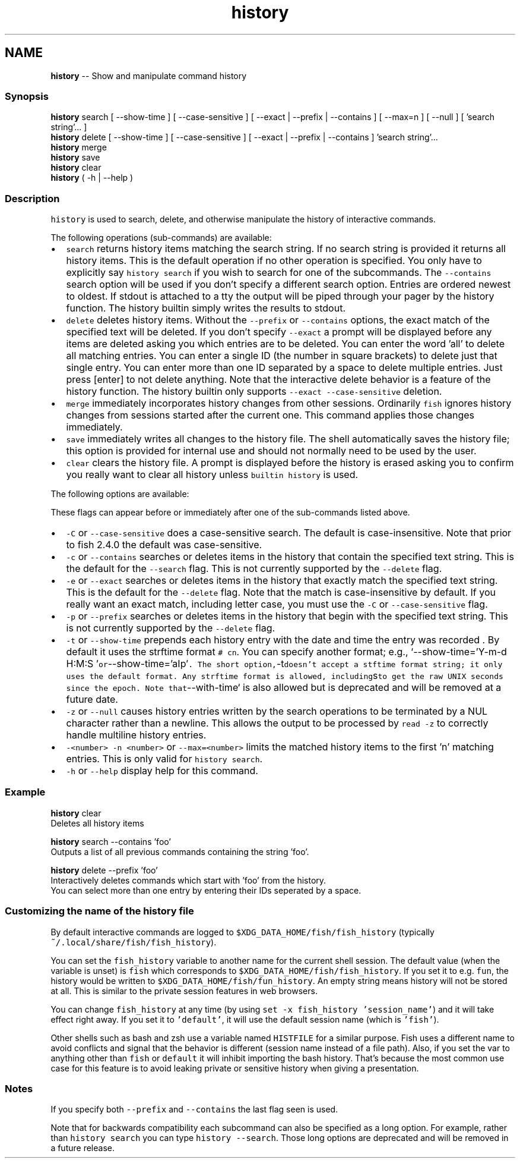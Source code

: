 .TH "history" 1 "Tue Sep 4 2018" "Version 2.7.1" "fish" \" -*- nroff -*-
.ad l
.nh
.SH NAME
\fBhistory\fP -- Show and manipulate command history 

.PP
.SS "Synopsis"
.PP
.nf

\fBhistory\fP search [ --show-time ] [ --case-sensitive ] [ --exact | --prefix | --contains ] [ --max=n ] [ --null ] [ 'search string'\&.\&.\&. ]
\fBhistory\fP delete [ --show-time ] [ --case-sensitive ] [ --exact | --prefix | --contains ] 'search string'\&.\&.\&.
\fBhistory\fP merge
\fBhistory\fP save
\fBhistory\fP clear
\fBhistory\fP ( -h | --help )
.fi
.PP
.SS "Description"
\fChistory\fP is used to search, delete, and otherwise manipulate the history of interactive commands\&.
.PP
The following operations (sub-commands) are available:
.PP
.IP "\(bu" 2
\fCsearch\fP returns history items matching the search string\&. If no search string is provided it returns all history items\&. This is the default operation if no other operation is specified\&. You only have to explicitly say \fChistory search\fP if you wish to search for one of the subcommands\&. The \fC--contains\fP search option will be used if you don't specify a different search option\&. Entries are ordered newest to oldest\&. If stdout is attached to a tty the output will be piped through your pager by the history function\&. The history builtin simply writes the results to stdout\&.
.IP "\(bu" 2
\fCdelete\fP deletes history items\&. Without the \fC--prefix\fP or \fC--contains\fP options, the exact match of the specified text will be deleted\&. If you don't specify \fC--exact\fP a prompt will be displayed before any items are deleted asking you which entries are to be deleted\&. You can enter the word 'all' to delete all matching entries\&. You can enter a single ID (the number in square brackets) to delete just that single entry\&. You can enter more than one ID separated by a space to delete multiple entries\&. Just press [enter] to not delete anything\&. Note that the interactive delete behavior is a feature of the history function\&. The history builtin only supports \fC--exact --case-sensitive\fP deletion\&.
.IP "\(bu" 2
\fCmerge\fP immediately incorporates history changes from other sessions\&. Ordinarily \fCfish\fP ignores history changes from sessions started after the current one\&. This command applies those changes immediately\&.
.IP "\(bu" 2
\fCsave\fP immediately writes all changes to the history file\&. The shell automatically saves the history file; this option is provided for internal use and should not normally need to be used by the user\&.
.IP "\(bu" 2
\fCclear\fP clears the history file\&. A prompt is displayed before the history is erased asking you to confirm you really want to clear all history unless \fCbuiltin history\fP is used\&.
.PP
.PP
The following options are available:
.PP
These flags can appear before or immediately after one of the sub-commands listed above\&.
.PP
.IP "\(bu" 2
\fC-C\fP or \fC--case-sensitive\fP does a case-sensitive search\&. The default is case-insensitive\&. Note that prior to fish 2\&.4\&.0 the default was case-sensitive\&.
.IP "\(bu" 2
\fC-c\fP or \fC--contains\fP searches or deletes items in the history that contain the specified text string\&. This is the default for the \fC--search\fP flag\&. This is not currently supported by the \fC--delete\fP flag\&.
.IP "\(bu" 2
\fC-e\fP or \fC--exact\fP searches or deletes items in the history that exactly match the specified text string\&. This is the default for the \fC--delete\fP flag\&. Note that the match is case-insensitive by default\&. If you really want an exact match, including letter case, you must use the \fC-C\fP or \fC--case-sensitive\fP flag\&.
.IP "\(bu" 2
\fC-p\fP or \fC--prefix\fP searches or deletes items in the history that begin with the specified text string\&. This is not currently supported by the \fC--delete\fP flag\&.
.IP "\(bu" 2
\fC-t\fP or \fC--show-time\fP prepends each history entry with the date and time the entry was recorded \&. By default it uses the strftime format \fC# cn\fP\&. You can specify another format; e\&.g\&., `--show-time='Y-m-d H:M:S '\fCor\fP--show-time='aIp'\fC\&. The short option,\fP-t\fCdoesn't accept a stftime format string; it only uses the default format\&. Any strftime format is allowed, including\fPs\fCto get the raw UNIX seconds since the epoch\&. Note that\fP--with-time` is also allowed but is deprecated and will be removed at a future date\&.
.IP "\(bu" 2
\fC-z\fP or \fC--null\fP causes history entries written by the search operations to be terminated by a NUL character rather than a newline\&. This allows the output to be processed by \fCread -z\fP to correctly handle multiline history entries\&.
.IP "\(bu" 2
\fC-<number>\fP \fC-n <number>\fP or \fC--max=<number>\fP limits the matched history items to the first 'n' matching entries\&. This is only valid for \fChistory search\fP\&.
.IP "\(bu" 2
\fC-h\fP or \fC--help\fP display help for this command\&.
.PP
.SS "Example"
.PP
.nf

\fBhistory\fP clear
  Deletes all history items
.fi
.PP
.PP
.PP
.nf
\fBhistory\fP search --contains 'foo'
  Outputs a list of all previous commands containing the string 'foo'\&.
.fi
.PP
.PP
.PP
.nf
\fBhistory\fP delete --prefix 'foo'
  Interactively deletes commands which start with 'foo' from the history\&.
  You can select more than one entry by entering their IDs seperated by a space\&.
.fi
.PP
.SS "Customizing the name of the history file"
By default interactive commands are logged to \fC$XDG_DATA_HOME/fish/fish_history\fP (typically \fC~/\&.local/share/fish/fish_history\fP)\&.
.PP
You can set the \fCfish_history\fP variable to another name for the current shell session\&. The default value (when the variable is unset) is \fCfish\fP which corresponds to \fC$XDG_DATA_HOME/fish/fish_history\fP\&. If you set it to e\&.g\&. \fCfun\fP, the history would be written to \fC$XDG_DATA_HOME/fish/fun_history\fP\&. An empty string means history will not be stored at all\&. This is similar to the private session features in web browsers\&.
.PP
You can change \fCfish_history\fP at any time (by using \fCset -x fish_history 'session_name'\fP) and it will take effect right away\&. If you set it to \fC'default'\fP, it will use the default session name (which is \fC'fish'\fP)\&.
.PP
Other shells such as bash and zsh use a variable named \fCHISTFILE\fP for a similar purpose\&. Fish uses a different name to avoid conflicts and signal that the behavior is different (session name instead of a file path)\&. Also, if you set the var to anything other than \fCfish\fP or \fCdefault\fP it will inhibit importing the bash history\&. That's because the most common use case for this feature is to avoid leaking private or sensitive history when giving a presentation\&.
.SS "Notes"
If you specify both \fC--prefix\fP and \fC--contains\fP the last flag seen is used\&.
.PP
Note that for backwards compatibility each subcommand can also be specified as a long option\&. For example, rather than \fChistory search\fP you can type \fChistory --search\fP\&. Those long options are deprecated and will be removed in a future release\&. 
